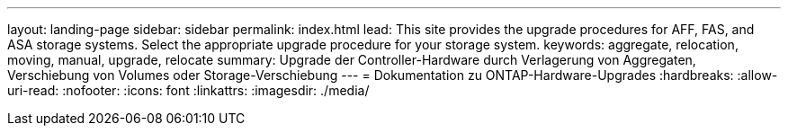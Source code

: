 ---
layout: landing-page 
sidebar: sidebar 
permalink: index.html 
lead: This site provides the upgrade procedures for AFF, FAS, and ASA storage systems. Select the appropriate upgrade procedure for your storage system. 
keywords: aggregate, relocation, moving, manual, upgrade, relocate 
summary: Upgrade der Controller-Hardware durch Verlagerung von Aggregaten, Verschiebung von Volumes oder Storage-Verschiebung 
---
= Dokumentation zu ONTAP-Hardware-Upgrades
:hardbreaks:
:allow-uri-read: 
:nofooter: 
:icons: font
:linkattrs: 
:imagesdir: ./media/


